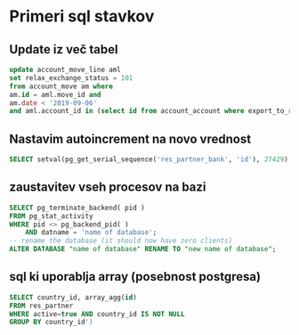 * Primeri sql stavkov

** Update iz več tabel
#+BEGIN_SRC sql
update account_move_line aml
set relax_exchange_status = 101
from account_move am where
am.id = aml.move_id and
am.date < '2019-09-06'
and aml.account_id in (select id from account_account where export_to_rs = true)
#+END_SRC


** Nastavim autoincrement na novo vrednost
#+BEGIN_SRC sql
SELECT setval(pg_get_serial_sequence('res_partner_bank', 'id'), 27429) ;
#+END_SRC


** zaustavitev vseh procesov na bazi
#+BEGIN_SRC sql
SELECT pg_terminate_backend( pid )
FROM pg_stat_activity
WHERE pid <> pg_backend_pid( )
	AND datname = 'name of database';
-- rename the database (it should now have zero clients)
ALTER DATABASE "name of database" RENAME TO "new name of database";
#+END_SRC


** sql ki uporablja array (posebnost postgresa)
#+BEGIN_SRC sql
SELECT country_id, array_agg(id) 
FROM res_partner 
WHERE active=true AND country_id IS NOT NULL 
GROUP BY country_id')
#+END_SRC
